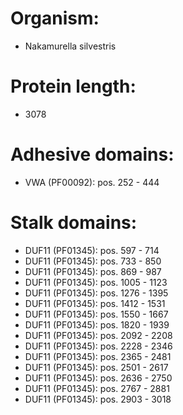 * Organism:
- Nakamurella silvestris
* Protein length:
- 3078
* Adhesive domains:
- VWA (PF00092): pos. 252 - 444
* Stalk domains:
- DUF11 (PF01345): pos. 597 - 714
- DUF11 (PF01345): pos. 733 - 850
- DUF11 (PF01345): pos. 869 - 987
- DUF11 (PF01345): pos. 1005 - 1123
- DUF11 (PF01345): pos. 1276 - 1395
- DUF11 (PF01345): pos. 1412 - 1531
- DUF11 (PF01345): pos. 1550 - 1667
- DUF11 (PF01345): pos. 1820 - 1939
- DUF11 (PF01345): pos. 2092 - 2208
- DUF11 (PF01345): pos. 2228 - 2346
- DUF11 (PF01345): pos. 2365 - 2481
- DUF11 (PF01345): pos. 2501 - 2617
- DUF11 (PF01345): pos. 2636 - 2750
- DUF11 (PF01345): pos. 2767 - 2881
- DUF11 (PF01345): pos. 2903 - 3018

